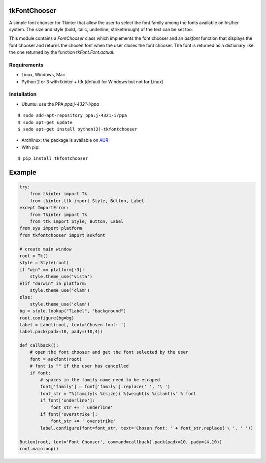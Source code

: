 tkFontChooser
=============

A simple font chooser for Tkinter that allow the user to select the font
family among the fonts available on his/her system. The size and style
(bold, italic, underline, strikethrough) of the text can be set too.

This module contains a `FontChooser` class which implements the font
chooser and an `askfont` function that displays the font chooser and
returns the chosen font when the user closes the font chooser. The font
is returned as a dictionary like the one returned by the function
`tkFont.Font.actual`.

Requirements
------------

- Linux, Windows, Mac
- Python 2 or 3 with tkinter + ttk (default for Windows but not for Linux)


Installation
------------
- Ubuntu: use the PPA `ppa:j-4321-i/ppa`

::

    $ sudo add-apt-repository ppa:j-4321-i/ppa
    $ sudo apt-get update
    $ sudo apt-get install python(3)-tkfontchooser

- Archlinux: the package is available on `AUR <https://aur.archlinux.org/packages/python-tkfontchooser>`__

- With pip:

::

    $ pip install tkfontchooser


Example
=======

.. code:: python

    try:
        from tkinter import Tk
        from tkinter.ttk import Style, Button, Label
    except ImportError:
        from Tkinter import Tk
        from ttk import Style, Button, Label
    from sys import platform
    from tkfontchooser import askfont

    # create main window
    root = Tk()
    style = Style(root)
    if "win" == platform[:3]:
        style.theme_use('vista')
    elif "darwin" in platform:
        style.theme_use('clam')
    else:
        style.theme_use('clam')
    bg = style.lookup("TLabel", "background")
    root.configure(bg=bg)
    label = Label(root, text='Chosen font: ')
    label.pack(padx=10, pady=(10,4))

    def callback():
        # open the font chooser and get the font selected by the user
        font = askfont(root)
        # font is "" if the user has cancelled
        if font:
            # spaces in the family name need to be escaped
            font['family'] = font['family'].replace(' ', '\ ')
            font_str = "%(family)s %(size)i %(weight)s %(slant)s" % font
            if font['underline']:
                font_str += ' underline'
            if font['overstrike']:
                font_str += ' overstrike'
            label.configure(font=font_str, text='Chosen font: ' + font_str.replace('\ ', ' '))

    Button(root, text='Font Chooser', command=callback).pack(padx=10, pady=(4,10))
    root.mainloop()
